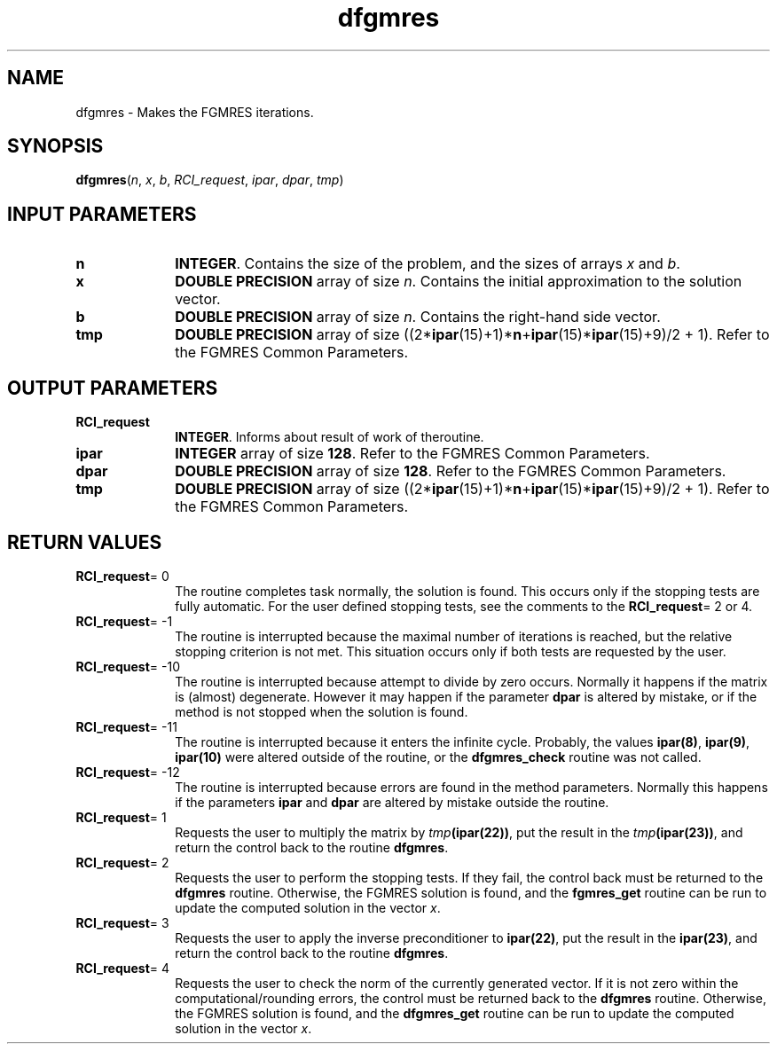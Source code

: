 .\" Copyright (c) 2002 \- 2008 Intel Corporation
.\" All rights reserved.
.\"
.TH dfgmres 3 "Intel Corporation" "Copyright(C) 2002 \- 2008" "Intel(R) Math Kernel Library"
.SH NAME
dfgmres \- Makes the FGMRES iterations.
.SH SYNOPSIS
.PP
\fBdfgmres\fR(\fIn\fR, \fIx\fR, \fIb\fR, \fIRCI\(ulrequest\fR, \fIipar\fR, \fIdpar\fR, \fItmp\fR)
.SH INPUT PARAMETERS

.TP 10
\fBn\fR
.NL
\fBINTEGER\fR. Contains the size of the problem, and the sizes of arrays \fIx\fR and \fIb\fR.
.TP 10
\fBx\fR
.NL
\fBDOUBLE PRECISION\fR array of size \fIn\fR. Contains the initial approximation to the solution vector.
.TP 10
\fBb\fR
.NL
\fBDOUBLE PRECISION\fR array of size \fIn\fR. Contains the right-hand side vector.
.TP 10
\fBtmp\fR
.NL
\fBDOUBLE PRECISION\fR array of size ((2*\fBipar\fR(15)+1)*\fBn\fR+\fBipar\fR(15)*\fBipar\fR(15)+9)/2 + 1). Refer to the FGMRES Common Parameters.
.SH OUTPUT PARAMETERS

.TP 10
\fBRCI\(ulrequest\fR
.NL
\fBINTEGER\fR. Informs about result of work of theroutine.
.TP 10
\fBipar\fR
.NL
\fBINTEGER\fR array of size \fB128\fR. Refer to the FGMRES Common Parameters.
.TP 10
\fBdpar\fR
.NL
\fBDOUBLE PRECISION\fR array of size \fB128\fR. Refer to the FGMRES Common Parameters.
.TP 10
\fBtmp\fR
.NL
\fBDOUBLE PRECISION\fR array of size ((2*\fBipar\fR(15)+1)*\fBn\fR+\fBipar\fR(15)*\fBipar\fR(15)+9)/2 + 1). Refer to the FGMRES Common Parameters.
.SH RETURN VALUES
.PP

.TP 10
\fBRCI\(ulrequest\fR= 0
.NL
The routine completes task normally, the solution is found. This occurs only if the stopping tests are fully automatic. For the user defined stopping tests, see the comments to the \fBRCI\(ulrequest\fR= 2 or 4.
.TP 10
\fBRCI\(ulrequest\fR= -1
.NL
The routine is interrupted because the maximal number of iterations is reached, but the relative stopping criterion is not met. This situation occurs only if both tests are requested by the user.
.TP 10
\fBRCI\(ulrequest\fR= -10
.NL
The routine is interrupted because attempt to divide by zero occurs. Normally it happens if the matrix is (almost) degenerate. However it may happen if the parameter \fBdpar\fR is altered by mistake, or if the method is not stopped when the solution is found.
.TP 10
\fBRCI\(ulrequest\fR= -11
.NL
The routine is interrupted because it enters the infinite cycle. Probably, the values \fBipar\fR\fB(8)\fR, \fBipar\fR\fB(9)\fR, \fBipar\fR\fB(10)\fR were altered outside of the routine, or the \fBdfgmres\(ulcheck\fR routine was not called.
.TP 10
\fBRCI\(ulrequest\fR= -12
.NL
The routine is interrupted because errors are found in the method parameters. Normally this happens if the parameters \fBipar\fR and \fBdpar\fR are altered by mistake outside the routine.
.TP 10
\fBRCI\(ulrequest\fR= 1
.NL
Requests the user to multiply the matrix by \fItmp\fR\fB(\fR\fBipar\fR\fB(22)\fR\fB)\fR, put the result in the \fItmp\fR\fB(\fR\fBipar\fR\fB(23)\fR\fB)\fR, and return the control back to the routine \fBdfgmres\fR.
.TP 10
\fBRCI\(ulrequest\fR= 2
.NL
Requests the user to perform the stopping tests. If they fail, the control back must be returned to the \fBdfgmres\fR routine. Otherwise, the FGMRES solution is found, and the \fBfgmres\(ulget\fR routine can be run  to update the computed solution in the vector \fIx\fR.
.TP 10
\fBRCI\(ulrequest\fR= 3
.NL
Requests the user to apply the inverse preconditioner to \fBipar\fR\fB(22)\fR, put the result in the \fBipar\fR\fB(23)\fR, and return the control back to the routine \fBdfgmres\fR. 
.TP 10
\fBRCI\(ulrequest\fR= 4
.NL
Requests the user to check the norm of the currently generated vector. If it is not zero within the computational/rounding errors, the control must be returned back to the \fBdfgmres\fR routine. Otherwise, the FGMRES solution is found, and the \fBdfgmres\(ulget\fR routine can be run to update the computed solution in the vector \fIx\fR.
